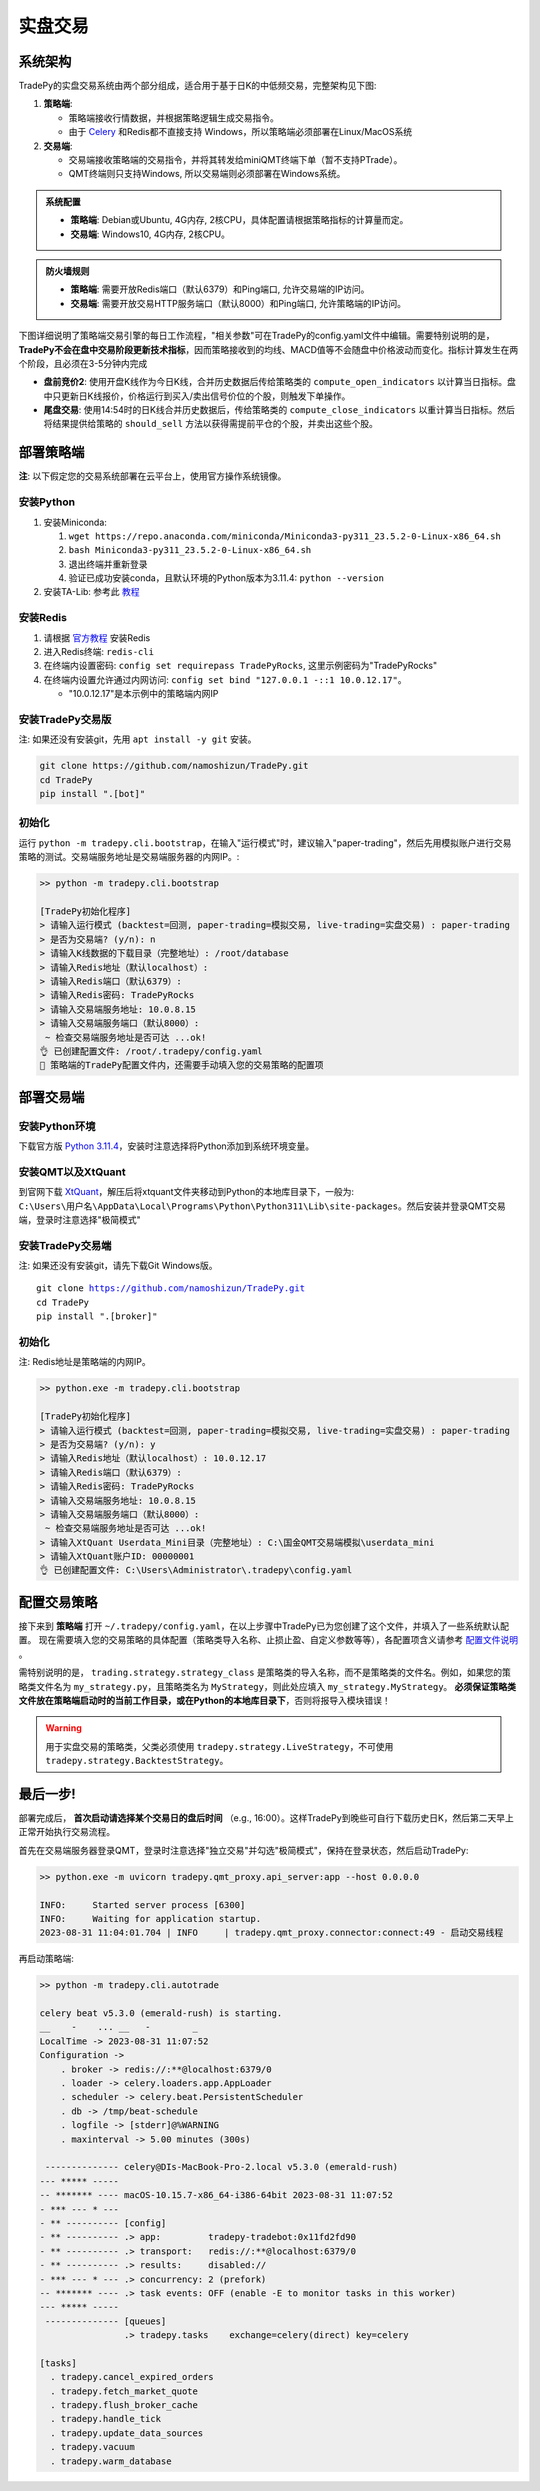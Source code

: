 实盘交易
=============


系统架构
-------------

TradePy的实盘交易系统由两个部分组成，适合用于基于日K的中低频交易，完整架构见下图:

1. **策略端**:

   - 策略端接收行情数据，并根据策略逻辑生成交易指令。
   - 由于 `Celery <https://github.com/celery/celery>`_ 和Redis都不直接支持 Windows，所以策略端必须部署在Linux/MacOS系统

2. **交易端**:

   - 交易端接收策略端的交易指令，并将其转发给miniQMT终端下单（暂不支持PTrade）。
   - QMT终端则只支持Windows, 所以交易端则必须部署在Windows系统。

.. image:: _static/trading.png
    :width: 750px

..  admonition:: 系统配置

    - **策略端**: Debian或Ubuntu, 4G内存, 2核CPU，具体配置请根据策略指标的计算量而定。
    - **交易端**: Windows10, 4G内存, 2核CPU。


..  admonition:: 防火墙规则

    - **策略端**: 需要开放Redis端口（默认6379）和Ping端口, 允许交易端的IP访问。
    - **交易端**: 需要开放交易HTTP服务端口（默认8000）和Ping端口, 允许策略端的IP访问。


下图详细说明了策略端交易引擎的每日工作流程，"相关参数"可在TradePy的config.yaml文件中编辑。需要特别说明的是， **TradePy不会在盘中交易阶段更新技术指标**，因而策略接收到的均线、MACD值等不会随盘中价格波动而变化。指标计算发生在两个阶段，且必须在3-5分钟内完成

- **盘前竞价2**: 使用开盘K线作为今日K线，合并历史数据后传给策略类的 ``compute_open_indicators`` 以计算当日指标。盘中只更新日K线报价，价格运行到买入/卖出信号价位的个股，则触发下单操作。

- **尾盘交易**: 使用14:54时的日K线合并历史数据后，传给策略类的 ``compute_close_indicators`` 以重计算当日指标。然后将结果提供给策略的 ``should_sell`` 方法以获得需提前平仓的个股，并卖出这些个股。


.. image:: _static/tradebot.jpeg


部署策略端
-------------

**注**: 以下假定您的交易系统部署在云平台上，使用官方操作系统镜像。

安装Python
~~~~~~~~~~~~~~~~

1. 安装Miniconda:

   1.  ``wget https://repo.anaconda.com/miniconda/Miniconda3-py311_23.5.2-0-Linux-x86_64.sh``
   2.  ``bash Miniconda3-py311_23.5.2-0-Linux-x86_64.sh``
   3. 退出终端并重新登录
   4. 验证已成功安装conda，且默认环境的Python版本为3.11.4: ``python --version``

2. 安装TA-Lib: 参考此 `教程 <https://cloudstrata.io/install-ta-lib-on-ubuntu-server/>`_


安装Redis
~~~~~~~~~~~~~~~~

1. 请根据 `官方教程 <https://redis.io/docs/getting-started/installation/install-redis-on-linux/>`_ 安装Redis
2. 进入Redis终端: ``redis-cli``
3. 在终端内设置密码: ``config set requirepass TradePyRocks``, 这里示例密码为"TradePyRocks"
4. 在终端内设置允许通过内网访问: ``config set bind "127.0.0.1 -::1 10.0.12.17"``。

   - "10.0.12.17"是本示例中的策略端内网IP


安装TradePy交易版
~~~~~~~~~~~~~~~~~~~~

注: 如果还没有安装git，先用 ``apt install -y git`` 安装。

.. code-block:: console

   git clone https://github.com/namoshizun/TradePy.git
   cd TradePy
   pip install ".[bot]"


初始化
~~~~~~~~~~~~~~~~~~~~

运行 ``python -m tradepy.cli.bootstrap``，在输入"运行模式"时，建议输入"paper-trading"，然后先用模拟账户进行交易策略的测试。交易端服务地址是交易端服务器的内网IP。:

.. code-block:: console

   >> python -m tradepy.cli.bootstrap

   [TradePy初始化程序]
   > 请输入运行模式 (backtest=回测, paper-trading=模拟交易, live-trading=实盘交易) : paper-trading
   > 是否为交易端? (y/n): n
   > 请输入K线数据的下载目录（完整地址）: /root/database
   > 请输入Redis地址（默认localhost）: 
   > 请输入Redis端口（默认6379）: 
   > 请输入Redis密码: TradePyRocks
   > 请输入交易端服务地址: 10.0.8.15
   > 请输入交易端服务端口（默认8000）: 
    ~ 检查交易端服务地址是否可达 ...ok!
   👌 已创建配置文件: /root/.tradepy/config.yaml
   🚨 策略端的TradePy配置文件内，还需要手动填入您的交易策略的配置项


部署交易端
-----------------

安装Python环境
~~~~~~~~~~~~~~~~~~~~

下载官方版 `Python 3.11.4 <https://www.python.org/downloads/release/python-3114/>`_，安装时注意选择将Python添加到系统环境变量。


安装QMT以及XtQuant
~~~~~~~~~~~~~~~~~~~~

到官网下载 `XtQuant <http://docs.thinktrader.net/pages/633b48/>`_，解压后将xtquant文件夹移动到Python的本地库目录下，一般为: ``C:\Users\用户名\AppData\Local\Programs\Python\Python311\Lib\site-packages``。然后安装并登录QMT交易端，登录时注意选择"极简模式"



安装TradePy交易端
~~~~~~~~~~~~~~~~~~~~

注: 如果还没有安装git，请先下载Git Windows版。

.. parsed-literal::

   git clone https://github.com/namoshizun/TradePy.git
   cd TradePy
   pip install ".[broker]"


初始化
~~~~~~~~~~~~~~~~~~~~

注: Redis地址是策略端的内网IP。

.. code-block:: console

   >> python.exe -m tradepy.cli.bootstrap

   [TradePy初始化程序]
   > 请输入运行模式 (backtest=回测, paper-trading=模拟交易, live-trading=实盘交易) : paper-trading
   > 是否为交易端? (y/n): y
   > 请输入Redis地址（默认localhost）: 10.0.12.17
   > 请输入Redis端口（默认6379）: 
   > 请输入Redis密码: TradePyRocks
   > 请输入交易端服务地址: 10.0.8.15
   > 请输入交易端服务端口（默认8000）: 
    ~ 检查交易端服务地址是否可达 ...ok!
   > 请输入XtQuant Userdata_Mini目录（完整地址）: C:\国金QMT交易端模拟\userdata_mini
   > 请输入XtQuant账户ID: 00000001
   👌 已创建配置文件: C:\Users\Administrator\.tradepy\config.yaml


配置交易策略
-------------------------

接下来到 **策略端** 打开 ``~/.tradepy/config.yaml``，在以上步骤中TradePy已为您创建了这个文件，并填入了一些系统默认配置。 现在需要填入您的交易策略的具体配置（策略类导入名称、止损止盈、自定义参数等等），各配置项含义请参考 `配置文件说明 <configurations.html>`_ 。

需特别说明的是， ``trading.strategy.strategy_class`` 是策略类的导入名称，而不是策略类的文件名。例如，如果您的策略类文件名为 ``my_strategy.py``，且策略类名为 ``MyStrategy``，则此处应填入 ``my_strategy.MyStrategy``。 **必须保证策略类文件放在策略端启动时的当前工作目录，或在Python的本地库目录下**，否则将报导入模块错误！


.. warning::

   用于实盘交易的策略类，父类必须使用 ``tradepy.strategy.LiveStrategy``，不可使用 ``tradepy.strategy.BacktestStrategy``。


最后一步!
----------------------

部署完成后， **首次启动请选择某个交易日的盘后时间** （e.g., 16:00）。这样TradePy到晚些可自行下载历史日K，然后第二天早上正常开始执行交易流程。

首先在交易端服务器登录QMT，登录时注意选择"独立交易"并勾选"极简模式"，保持在登录状态，然后启动TradePy:

.. code-block:: console

   >> python.exe -m uvicorn tradepy.qmt_proxy.api_server:app --host 0.0.0.0

   INFO:     Started server process [6300]
   INFO:     Waiting for application startup.
   2023-08-31 11:04:01.704 | INFO     | tradepy.qmt_proxy.connector:connect:49 - 启动交易线程   

再启动策略端:

.. code-block:: console

   >> python -m tradepy.cli.autotrade

   celery beat v5.3.0 (emerald-rush) is starting.
   __    -    ... __   -        _
   LocalTime -> 2023-08-31 11:07:52
   Configuration ->
       . broker -> redis://:**@localhost:6379/0
       . loader -> celery.loaders.app.AppLoader
       . scheduler -> celery.beat.PersistentScheduler
       . db -> /tmp/beat-schedule
       . logfile -> [stderr]@%WARNING
       . maxinterval -> 5.00 minutes (300s)
    
    -------------- celery@DIs-MacBook-Pro-2.local v5.3.0 (emerald-rush)
   --- ***** ----- 
   -- ******* ---- macOS-10.15.7-x86_64-i386-64bit 2023-08-31 11:07:52
   - *** --- * --- 
   - ** ---------- [config]
   - ** ---------- .> app:         tradepy-tradebot:0x11fd2fd90
   - ** ---------- .> transport:   redis://:**@localhost:6379/0
   - ** ---------- .> results:     disabled://
   - *** --- * --- .> concurrency: 2 (prefork)
   -- ******* ---- .> task events: OFF (enable -E to monitor tasks in this worker)
   --- ***** ----- 
    -------------- [queues]
                   .> tradepy.tasks    exchange=celery(direct) key=celery

   [tasks]
     . tradepy.cancel_expired_orders
     . tradepy.fetch_market_quote
     . tradepy.flush_broker_cache
     . tradepy.handle_tick
     . tradepy.update_data_sources
     . tradepy.vacuum
     . tradepy.warm_database


